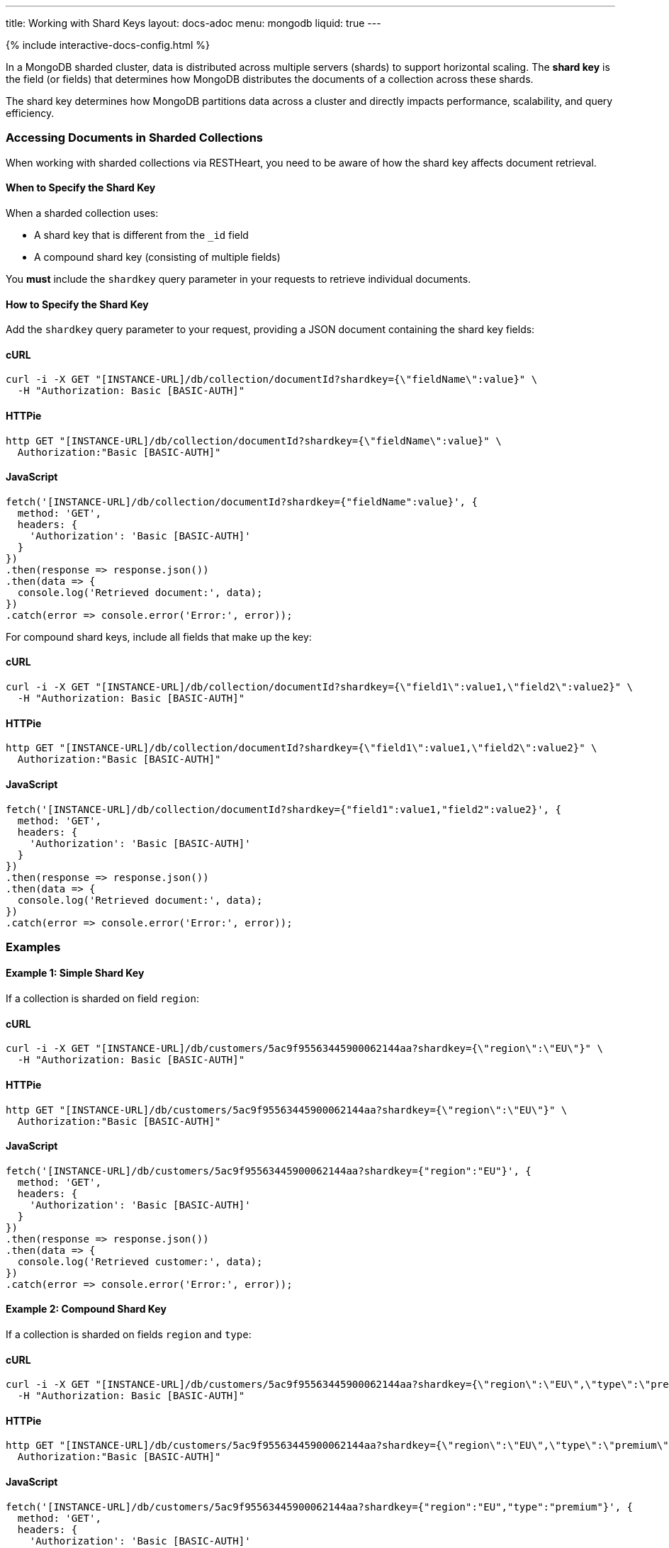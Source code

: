 ---
title: Working with Shard Keys
layout: docs-adoc
menu: mongodb
liquid: true
---

++++
<script defer src="https://cdn.jsdelivr.net/npm/alpinejs@3.x.x/dist/cdn.min.js"></script>
<script src="/js/interactive-docs-config.js"></script>
{% include interactive-docs-config.html %}
++++

In a MongoDB sharded cluster, data is distributed across multiple servers (shards) to support horizontal scaling. The *shard key* is the field (or fields) that determines how MongoDB distributes the documents of a collection across these shards.

[.alert.alert-info]
****
The shard key determines how MongoDB partitions data across a cluster and directly impacts performance, scalability, and query efficiency.
****

=== Accessing Documents in Sharded Collections

When working with sharded collections via RESTHeart, you need to be aware of how the shard key affects document retrieval.

==== When to Specify the Shard Key

When a sharded collection uses:

* A shard key that is different from the `_id` field
* A compound shard key (consisting of multiple fields)

You *must* include the `shardkey` query parameter in your requests to retrieve individual documents.

==== How to Specify the Shard Key

Add the `shardkey` query parameter to your request, providing a JSON document containing the shard key fields:

==== cURL
[source,bash]
----
curl -i -X GET "[INSTANCE-URL]/db/collection/documentId?shardkey={\"fieldName\":value}" \
  -H "Authorization: Basic [BASIC-AUTH]"
----

==== HTTPie
[source,bash]
----
http GET "[INSTANCE-URL]/db/collection/documentId?shardkey={\"fieldName\":value}" \
  Authorization:"Basic [BASIC-AUTH]"
----

==== JavaScript
[source,javascript]
----
fetch('[INSTANCE-URL]/db/collection/documentId?shardkey={"fieldName":value}', {
  method: 'GET',
  headers: {
    'Authorization': 'Basic [BASIC-AUTH]'
  }
})
.then(response => response.json())
.then(data => {
  console.log('Retrieved document:', data);
})
.catch(error => console.error('Error:', error));
----

For compound shard keys, include all fields that make up the key:

==== cURL
[source,bash]
----
curl -i -X GET "[INSTANCE-URL]/db/collection/documentId?shardkey={\"field1\":value1,\"field2\":value2}" \
  -H "Authorization: Basic [BASIC-AUTH]"
----

==== HTTPie
[source,bash]
----
http GET "[INSTANCE-URL]/db/collection/documentId?shardkey={\"field1\":value1,\"field2\":value2}" \
  Authorization:"Basic [BASIC-AUTH]"
----

==== JavaScript
[source,javascript]
----
fetch('[INSTANCE-URL]/db/collection/documentId?shardkey={"field1":value1,"field2":value2}', {
  method: 'GET',
  headers: {
    'Authorization': 'Basic [BASIC-AUTH]'
  }
})
.then(response => response.json())
.then(data => {
  console.log('Retrieved document:', data);
})
.catch(error => console.error('Error:', error));
----

=== Examples

==== Example 1: Simple Shard Key

If a collection is sharded on field `region`:

==== cURL
[source,bash]
----
curl -i -X GET "[INSTANCE-URL]/db/customers/5ac9f95563445900062144aa?shardkey={\"region\":\"EU\"}" \
  -H "Authorization: Basic [BASIC-AUTH]"
----

==== HTTPie
[source,bash]
----
http GET "[INSTANCE-URL]/db/customers/5ac9f95563445900062144aa?shardkey={\"region\":\"EU\"}" \
  Authorization:"Basic [BASIC-AUTH]"
----

==== JavaScript
[source,javascript]
----
fetch('[INSTANCE-URL]/db/customers/5ac9f95563445900062144aa?shardkey={"region":"EU"}', {
  method: 'GET',
  headers: {
    'Authorization': 'Basic [BASIC-AUTH]'
  }
})
.then(response => response.json())
.then(data => {
  console.log('Retrieved customer:', data);
})
.catch(error => console.error('Error:', error));
----

==== Example 2: Compound Shard Key

If a collection is sharded on fields `region` and `type`:

==== cURL
[source,bash]
----
curl -i -X GET "[INSTANCE-URL]/db/customers/5ac9f95563445900062144aa?shardkey={\"region\":\"EU\",\"type\":\"premium\"}" \
  -H "Authorization: Basic [BASIC-AUTH]"
----

==== HTTPie
[source,bash]
----
http GET "[INSTANCE-URL]/db/customers/5ac9f95563445900062144aa?shardkey={\"region\":\"EU\",\"type\":\"premium\"}" \
  Authorization:"Basic [BASIC-AUTH]"
----

==== JavaScript
[source,javascript]
----
fetch('[INSTANCE-URL]/db/customers/5ac9f95563445900062144aa?shardkey={"region":"EU","type":"premium"}', {
  method: 'GET',
  headers: {
    'Authorization': 'Basic [BASIC-AUTH]'
  }
})
.then(response => response.json())
.then(data => {
  console.log('Retrieved customer:', data);
})
.catch(error => console.error('Error:', error));
----

=== Common Issues

==== Missing Shard Key

If you don't provide the shard key when required, MongoDB might return an error or be unable to locate the document efficiently.

[source,http]
----
HTTP/1.1 404 Not Found
----

==== Incorrect Shard Key Values

Providing incorrect values for the shard key will likely result in document not being found:

[source,http]
----
HTTP/1.1 404 Not Found
----

=== Best Practices

. *Understand your shard key* - Know which fields are used as shard keys in your collections
. *Include all fields* for compound shard keys
. *Consider including the shard key in all write operations* to improve performance
. *Choose appropriate shard keys* when designing your database for optimal data distribution

=== Related Topics

* link:https://docs.mongodb.com/manual/core/sharding-shard-key/[MongoDB Shard Key Documentation]
* link:/docs/mongodb-rest/write-docs[Write Documents] - For information on using shard keys in write operations
